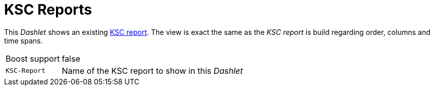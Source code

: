 
= KSC Reports

This _Dashlet_ shows an existing link:http://www.opennms.org/wiki/KSC_Reports[KSC report].
The view is exact the same as the _KSC report_ is build regarding order, columns and time spans.

[options="autowidth"]
|===
| Boost support | false
| `KSC-Report`  | Name of the KSC report to show in this _Dashlet_
|===
